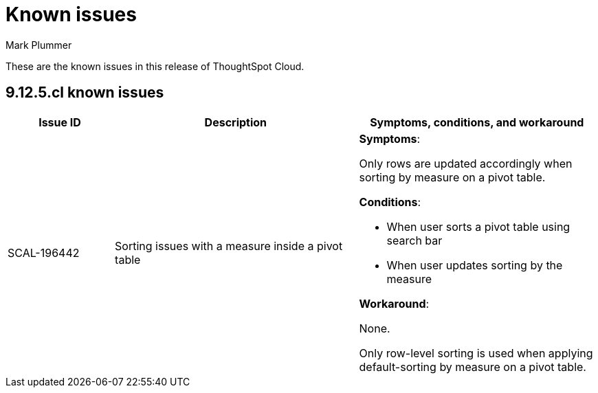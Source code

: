 = Known issues
:keywords: known issues
:last_updated: 6/5/2024
:author: Mark Plummer
:experimental:
:page-layout: default-cloud
:linkattrs:
:jira: SCAL-206809 (9.12.0.cl), SCAL-210330 (9.12.5.cl)

These are the known issues in this release of ThoughtSpot Cloud.

[#releases-9-12-x]
== 9.12.5.cl known issues

[cols="17%,39%,38%"]
|===
|Issue ID |Description|Symptoms, conditions, and workaround

|SCAL-196442
|Sorting issues with a measure inside a pivot table
a|*Symptoms*:

Only rows are updated accordingly when sorting by measure on a pivot table.

*Conditions*:

- When user sorts a pivot table using search bar
- When user updates sorting by the measure

*Workaround*:

None.

Only row-level sorting is used when applying default-sorting by measure on a pivot table.
|===

